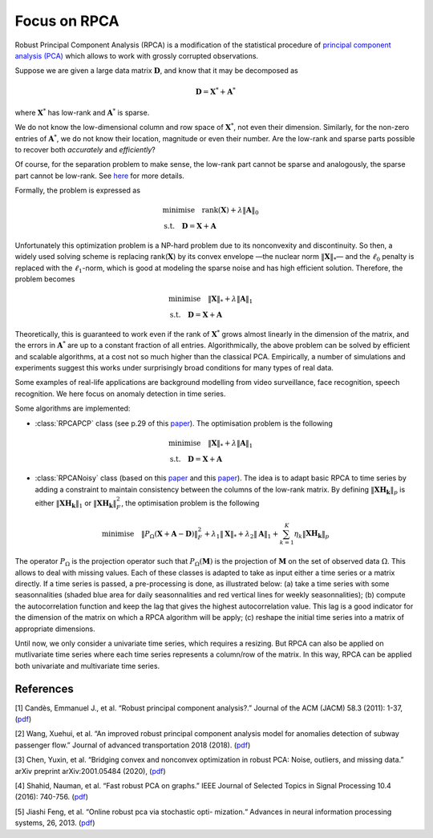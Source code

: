 Focus on RPCA
=============

Robust Principal Component Analysis (RPCA) is a modification of the
statistical procedure of `principal component analysis
(PCA) <https://en.wikipedia.org/wiki/Principal_component_analysis>`__
which allows to work with grossly corrupted observations.

Suppose we are given a large data matrix :math:`\mathbf{D}`, and know
that it may be decomposed as

.. math::

   \mathbf{D} = \mathbf{X}^* + \mathbf{A}^*

where :math:`\mathbf{X}^*` has low-rank and :math:`\mathbf{A}^*` is
sparse.

.. image:: images/explanation_1.png

We do not know the low-dimensional column and row space of
:math:`\mathbf{X}^*`, not even their dimension. Similarly, for the
non-zero entries of :math:`\mathbf{A}^*`, we do not know their
location, magnitude or even their number. Are the low-rank and sparse
parts possible to recover both *accurately* and *efficiently*?

Of course, for the separation problem to make sense, the low-rank part
cannot be sparse and analogously, the sparse part cannot be low-rank.
See `here <https://arxiv.org/abs/0912.3599>`__ for more details.

Formally, the problem is expressed as

.. math::

   \begin{align*}
   & \text{minimise} \quad \text{rank} (\mathbf{X}) + \lambda \Vert \mathbf{A} \Vert_0 \\
   & \text{s.t.} \quad \mathbf{D} = \mathbf{X} + \mathbf{A}
   \end{align*}

Unfortunately this optimization problem is a NP-hard problem due to its
nonconvexity and discontinuity. So then, a widely used solving scheme is
replacing rank(:math:`\mathbf{X}`) by its convex envelope —the nuclear
norm :math:`\Vert \mathbf{X} \Vert_*`— and the :math:`\ell_0`
penalty is replaced with the :math:`\ell_1`-norm, which is good at
modeling the sparse noise and has high efficient solution. Therefore,
the problem becomes

.. math::

   \begin{align*}
   & \text{minimise} \quad \Vert \mathbf{X} \Vert_* + \lambda \Vert \mathbf{A} \Vert_1 \\
   & \text{s.t.} \quad \mathbf{D} = \mathbf{X} + \mathbf{A}
   \end{align*}

Theoretically, this is guaranteed to work even if the rank of
:math:`\mathbf{X}^*` grows almost linearly in the dimension of the
matrix, and the errors in :math:`\mathbf{A}^*` are up to a constant
fraction of all entries. Algorithmically, the above problem can be
solved by efficient and scalable algorithms, at a cost not so much
higher than the classical PCA. Empirically, a number of simulations and
experiments suggest this works under surprisingly broad conditions for
many types of real data.

Some examples of real-life applications are background modelling from
video surveillance, face recognition, speech recognition. We here focus
on anomaly detection in time series.


Some algorithms are implemented:

* :class:`RPCAPCP` class (see p.29 of this `paper <https://arxiv.org/abs/0912.3599>`__). The optimisation problem is the following

.. math::

   \begin{align*}
   & \text{minimise} \quad \Vert \mathbf{X} \Vert_* + \lambda \Vert \mathbf{A} \Vert_1 \\
   & \text{s.t.} \quad \mathbf{D} = \mathbf{X} + \mathbf{A}
   \end{align*}


* :class:`RPCANoisy` class (based on this `paper <https://arxiv.org/abs/2001.05484>`__ and this `paper <https://www.hindawi.com/journals/jat/2018/7191549/>`__). The idea is to adapt basic RPCA to time series by adding a constraint to maintain consistency between the columns of the low-rank matrix. By defining :math:`\Vert \mathbf{XH_k} \Vert_p` is either :math:`\Vert \mathbf{XH_k} \Vert_1` or  :math:`\Vert \mathbf{XH_k} \Vert_F^2`, the optimisation problem is the following

.. math::

   \text{minimise} \quad \Vert P_{\Omega}(\mathbf{X}+\mathbf{A}-\mathbf{D}) \Vert_F^2 + \lambda_1 \Vert \mathbf{X} \Vert_* + \lambda_2 \Vert \mathbf{A} \Vert_1 + \sum_{k=1}^K \eta_k \Vert \mathbf{XH_k} \Vert_p


The operator :math:`P_{\Omega}` is the projection operator such that
:math:`P_{\Omega}(\mathbf{M})` is the projection of
:math:`\mathbf{M}` on the set of observed data :math:`\Omega`. This
allows to deal with missing values. Each of these classes is adapted to
take as input either a time series or a matrix directly. If a time
series is passed, a pre-processing is done, as illustrated below:
(a) take a time series with some seasonnalities (shaded blue area for
daily seasonnalities and red vertical lines for weekly seasonnalities);
(b) compute the autocorrelation function and keep the lag that gives the
highest autocorrelation value. This lag is a good indicator for the
dimension of the matrix on which a RPCA algorithm will be apply;
(c) reshape the initial time series into a matrix of appropriate dimensions.

.. image:: images/explanation_2.png

Until now, we only consider a univariate time series, which requires a resizing.
But RPCA can also be applied on mutlivariate time series where each time series represents a column/row of
the matrix. In this way, RPCA can be applied both univariate and multivariate time series.


References
----------

[1] Candès, Emmanuel J., et al. “Robust principal component analysis?.”
Journal of the ACM (JACM) 58.3 (2011): 1-37,
(`pdf <https://arxiv.org/abs/0912.3599>`__)

[2] Wang, Xuehui, et al. “An improved robust principal component
analysis model for anomalies detection of subway passenger flow.”
Journal of advanced transportation 2018 (2018).
(`pdf <https://www.hindawi.com/journals/jat/2018/7191549/>`__)

[3] Chen, Yuxin, et al. “Bridging convex and nonconvex optimization in
robust PCA: Noise, outliers, and missing data.” arXiv preprint
arXiv:2001.05484 (2020), (`pdf <https://arxiv.org/abs/2001.05484>`__)

[4] Shahid, Nauman, et al. “Fast robust PCA on graphs.” IEEE Journal of
Selected Topics in Signal Processing 10.4 (2016): 740-756.
(`pdf <https://arxiv.org/abs/1507.08173>`__)

[5] Jiashi Feng, et al. “Online robust pca via stochastic opti-
mization.“ Advances in neural information processing systems, 26, 2013.
(`pdf <https://citeseerx.ist.psu.edu/viewdoc/download?doi=10.1.1.721.7506&rep=rep1&type=pdf>`__)